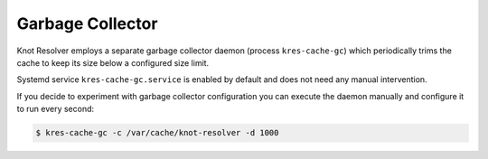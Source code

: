 Garbage Collector
-----------------

Knot Resolver employs a separate garbage collector daemon (process ``kres-cache-gc``) which periodically trims the cache to keep its size below a configured size limit.

Systemd service ``kres-cache-gc.service`` is enabled by default and does not need any manual intervention.

If you decide to experiment with garbage collector configuration you can execute the daemon manually and configure it to run every second:

.. code-block:: bash

   $ kres-cache-gc -c /var/cache/knot-resolver -d 1000

